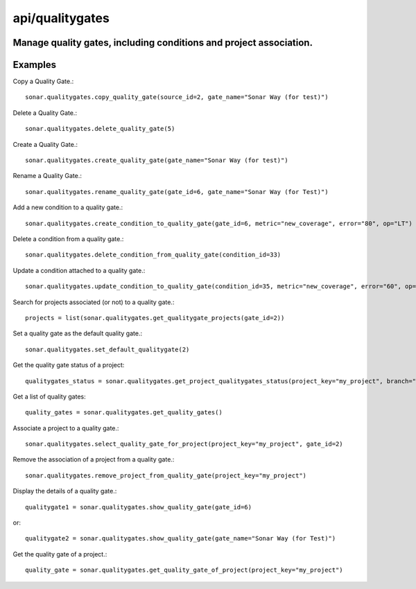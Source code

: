 ================
api/qualitygates
================

Manage quality gates, including conditions and project association.
-------------------------------------------------------------------

Examples
--------

Copy a Quality Gate.::

    sonar.qualitygates.copy_quality_gate(source_id=2, gate_name="Sonar Way (for test)")

Delete a Quality Gate.::

    sonar.qualitygates.delete_quality_gate(5)

Create a Quality Gate.::

    sonar.qualitygates.create_quality_gate(gate_name="Sonar Way (for test)")

Rename a Quality Gate.::

    sonar.qualitygates.rename_quality_gate(gate_id=6, gate_name="Sonar Way (for Test)")

Add a new condition to a quality gate.::

    sonar.qualitygates.create_condition_to_quality_gate(gate_id=6, metric="new_coverage", error="80", op="LT")

Delete a condition from a quality gate.::

    sonar.qualitygates.delete_condition_from_quality_gate(condition_id=33)

Update a condition attached to a quality gate.::

    sonar.qualitygates.update_condition_to_quality_gate(condition_id=35, metric="new_coverage", error="60", op="LT")

Search for projects associated (or not) to a quality gate.::

    projects = list(sonar.qualitygates.get_qualitygate_projects(gate_id=2))

Set a quality gate as the default quality gate.::

    sonar.qualitygates.set_default_qualitygate(2)

Get the quality gate status of a project::

    qualitygates_status = sonar.qualitygates.get_project_qualitygates_status(project_key="my_project", branch="master")

Get a list of quality gates::

    quality_gates = sonar.qualitygates.get_quality_gates()

Associate a project to a quality gate.::

    sonar.qualitygates.select_quality_gate_for_project(project_key="my_project", gate_id=2)

Remove the association of a project from a quality gate.::

    sonar.qualitygates.remove_project_from_quality_gate(project_key="my_project")

Display the details of a quality gate.::

    qualitygate1 = sonar.qualitygates.show_quality_gate(gate_id=6)

or::

    qualitygate2 = sonar.qualitygates.show_quality_gate(gate_name="Sonar Way (for Test)")

Get the quality gate of a project.::

    quality_gate = sonar.qualitygates.get_quality_gate_of_project(project_key="my_project")

